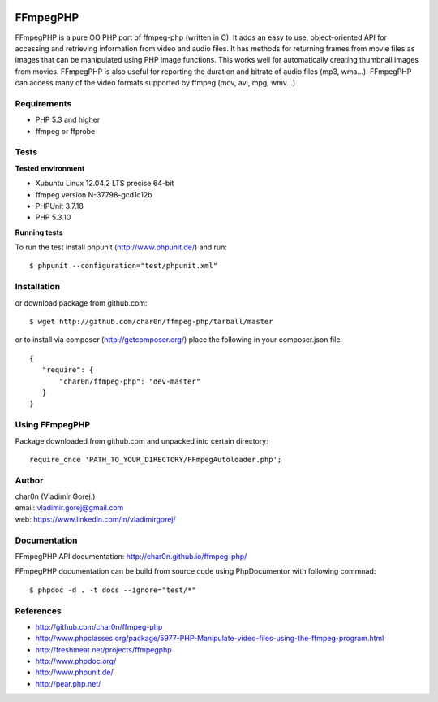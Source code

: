 .. image:: https://circleci.com/gh/char0n/ffmpeg-php.svg?style=svg
    :target: https://circleci.com/gh/char0n/ffmpeg-php

FFmpegPHP
=========

FFmpegPHP is a pure OO PHP port of ffmpeg-php (written in C). It adds an easy to use,
object-oriented API for accessing and retrieving information from video and audio files.
It has methods for returning frames from movie files as images that can be manipulated
using PHP image functions. This works well for automatically creating thumbnail images from movies.
FFmpegPHP is also useful for reporting the duration and bitrate of audio files (mp3, wma...).
FFmpegPHP can access many of the video formats supported by ffmpeg (mov, avi, mpg, wmv...) 


Requirements
------------

- PHP 5.3 and higher
- ffmpeg or ffprobe


Tests
-----

**Tested environment**

- Xubuntu Linux 12.04.2 LTS precise 64-bit
- ffmpeg version N-37798-gcd1c12b
- PHPUnit 3.7.18
- PHP 5.3.10


**Running tests**

To run the test install phpunit (http://www.phpunit.de/) and run: ::

 $ phpunit --configuration="test/phpunit.xml"


Installation
------------

or download package from github.com: ::

 $ wget http://github.com/char0n/ffmpeg-php/tarball/master

or to install via composer (http://getcomposer.org/) place the following in your composer.json file: ::

 {
    "require": {
        "char0n/ffmpeg-php": "dev-master"
    }
 }


Using FFmpegPHP
---------------

Package downloaded from github.com and unpacked into certain directory: ::

 require_once 'PATH_TO_YOUR_DIRECTORY/FFmpegAutoloader.php';
 

Author
------

| char0n (Vladimír Gorej.)
| email: vladimir.gorej@gmail.com
| web: https://www.linkedin.com/in/vladimirgorej/

Documentation
-------------

FFmpegPHP API documentation: http://char0n.github.io/ffmpeg-php/

FFmpegPHP documentation can be build from source code 
using PhpDocumentor with following commnad: ::

 $ phpdoc -d . -t docs --ignore="test/*"



References
----------

- http://github.com/char0n/ffmpeg-php
- http://www.phpclasses.org/package/5977-PHP-Manipulate-video-files-using-the-ffmpeg-program.html
- http://freshmeat.net/projects/ffmpegphp
- http://www.phpdoc.org/
- http://www.phpunit.de/
- http://pear.php.net/
